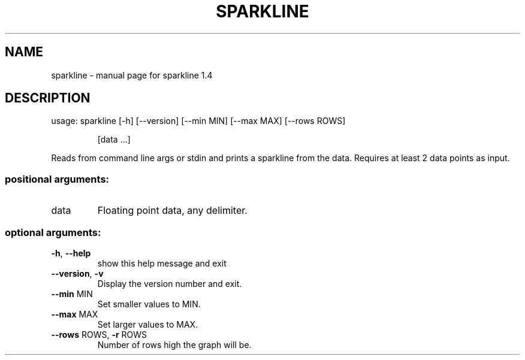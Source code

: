 .\" DO NOT MODIFY THIS FILE!  It was generated by help2man 1.48.1.
.TH SPARKLINE "1" "December 2021" "sparkline 1.4" "User Commands"
.SH NAME
sparkline \- manual page for sparkline 1.4
.SH DESCRIPTION
usage: sparkline [\-h] [\-\-version] [\-\-min MIN] [\-\-max MAX] [\-\-rows ROWS]
.IP
[data ...]
.PP
Reads from command line args or stdin and prints a sparkline from the data.
Requires at least 2 data points as input.
.SS "positional arguments:"
.TP
data
Floating point data, any delimiter.
.SS "optional arguments:"
.TP
\fB\-h\fR, \fB\-\-help\fR
show this help message and exit
.TP
\fB\-\-version\fR, \fB\-v\fR
Display the version number and exit.
.TP
\fB\-\-min\fR MIN
Set smaller values to MIN.
.TP
\fB\-\-max\fR MAX
Set larger values to MAX.
.TP
\fB\-\-rows\fR ROWS, \fB\-r\fR ROWS
Number of rows high the graph will be.
